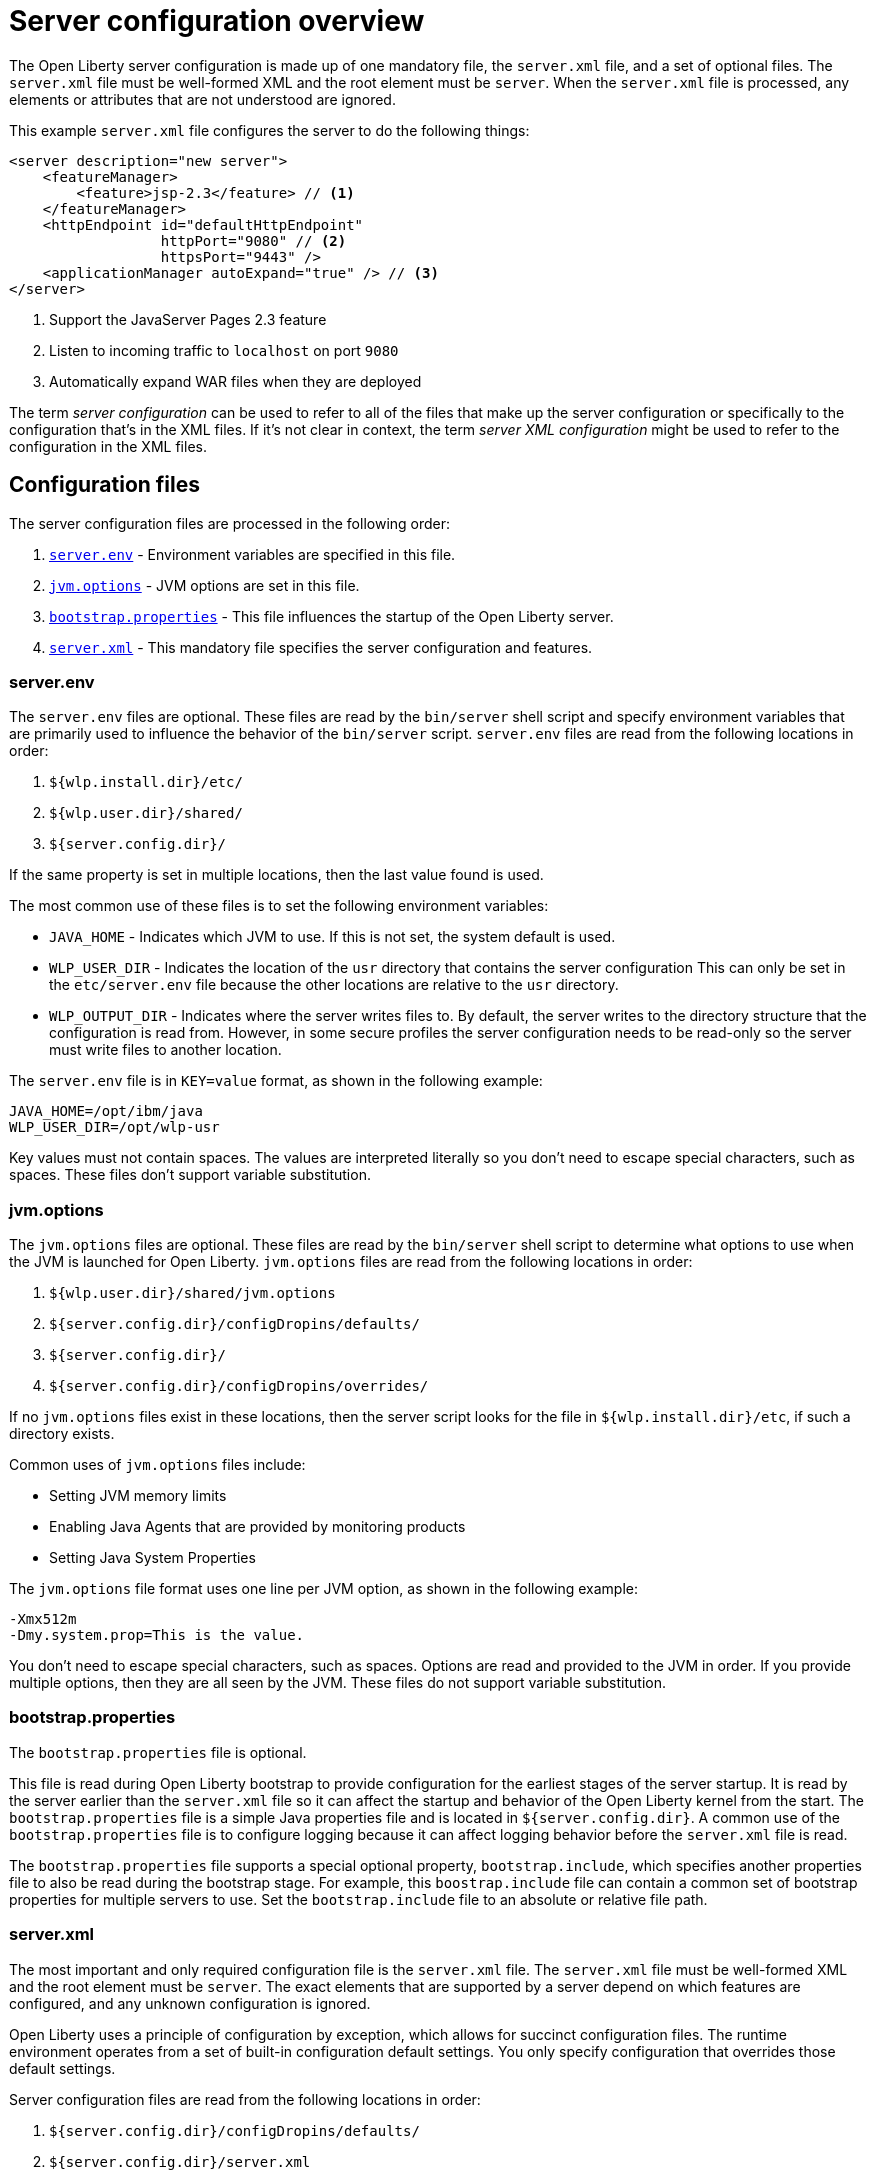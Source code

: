 // Copyright (c) 2019 IBM Corporation and others.
// Licensed under Creative Commons Attribution-NoDerivatives
// 4.0 International (CC BY-ND 4.0)
//   https://creativecommons.org/licenses/by-nd/4.0/
//
// Contributors:
//     IBM Corporation
//
// This doc is hosted in the Red Hat Runtimes documentation. Any changes made to this doc also need to be made to the version that's located in the PurpleLiberty GitHub repo (https://github.com/PurpleLiberty/docs).
//
:projectName: Open Liberty
:page-layout: config
:page-type: overview
= Server configuration overview

The {projectName} server configuration is made up of one mandatory file, the `server.xml` file, and a set of optional files.
The `server.xml` file must be well-formed XML and the root element must be `server`.
When the `server.xml` file is processed, any elements or attributes that are not understood are ignored.

This example `server.xml` file configures the server to do the following things:

[source,xml]
----
<server description="new server">
    <featureManager>
        <feature>jsp-2.3</feature> // <!--1-->
    </featureManager>
    <httpEndpoint id="defaultHttpEndpoint"
                  httpPort="9080" // <!--2-->
                  httpsPort="9443" />
    <applicationManager autoExpand="true" /> // <!--3-->
</server>
----
<1> Support the JavaServer Pages 2.3 feature
<2> Listen to incoming traffic to `localhost` on port `9080`
<3> Automatically expand WAR files when they are deployed

The term _server  configuration_ can be used to refer to all of the files that make up the server  configuration or specifically to the configuration that's in the XML files.
If it's not clear in context, the term _server XML  configuration_ might be used to refer to the configuration in the XML files.

== Configuration files
The server configuration files are processed in the following order:

. <<server-configuration-overview.adoc#server-env,`server.env`>> - Environment variables are specified in this file.
. <<server-configuration-overview.adoc#jvm-options,`jvm.options`>> - JVM options are set in this file.
. <<server-configuration-overview.adoc#bootstrap-properties,`bootstrap.properties`>> - This file influences the startup of the {projectName} server.
. <<server-configuration-overview.adoc#server-xml,`server.xml`>> - This mandatory file specifies the server configuration and features.

[#server-env]
=== server.env
The `server.env` files are optional.
These files are read by the `bin/server` shell script and specify environment variables that are primarily used to influence the behavior of the `bin/server` script.
`server.env` files are read from the following locations in order:

. `${wlp.install.dir}/etc/`
. `${wlp.user.dir}/shared/`
. `${server.config.dir}/`

If the same property is set in multiple locations, then the last value found is used.

The most common use of these files is to set the following environment variables:

* `JAVA_HOME` - Indicates which JVM to use.
If this is not set, the system default is used.
* `WLP_USER_DIR` - Indicates the location of the `usr` directory that contains the server  configuration
This can only be set in the `etc/server.env` file because the other locations are relative to the `usr` directory.
* `WLP_OUTPUT_DIR` - Indicates where the server writes files to.
By default, the server writes to the directory structure that the configuration is read from.
However, in some secure profiles the server configuration needs to be read-only so the server must write files to another location.

The `server.env` file is in `KEY=value` format, as shown in the following example:

[source,properties]
----
JAVA_HOME=/opt/ibm/java
WLP_USER_DIR=/opt/wlp-usr
----

Key values must not contain spaces.
The values are interpreted literally so you don’t need to escape special characters, such as spaces.
These files don't support variable substitution.

[#jvm-options]
=== jvm.options
The `jvm.options` files are optional.
These files are read by the `bin/server` shell script to determine what options to use when the JVM is launched for {projectName}.
`jvm.options` files are read from the following locations in order:

. `${wlp.user.dir}/shared/jvm.options`
. `${server.config.dir}/configDropins/defaults/`
. `${server.config.dir}/`
. `${server.config.dir}/configDropins/overrides/`

If no `jvm.options` files exist in these locations, then the server script looks for the file in `${wlp.install.dir}/etc`, if such a directory exists.

Common uses of `jvm.options` files include:

* Setting JVM memory limits
* Enabling Java Agents that are provided by monitoring products
* Setting Java System Properties

The `jvm.options` file format uses one line per JVM option, as shown in the following example:

[source,properties]
----
-Xmx512m
-Dmy.system.prop=This is the value.
----

You don’t need to escape special characters, such as spaces.
Options are read and provided to the JVM in order.
If you provide multiple options, then they are all seen by the JVM.
These files do not support variable substitution.

[#bootstrap-properties]
=== bootstrap.properties
The `bootstrap.properties` file is optional.

This file is read during {projectName} bootstrap to provide configuration for the earliest stages of the server startup.
It is read by the server earlier than the `server.xml` file so it can affect the startup and behavior of the {projectName} kernel from the start.
The `bootstrap.properties` file is a simple Java properties file and is located in `${server.config.dir}`.
A common use of the `bootstrap.properties` file is to configure logging because it can affect logging behavior before the `server.xml` file is read.

The `bootstrap.properties` file supports a special optional property, `bootstrap.include`, which specifies another properties file to also be read during the bootstrap stage.
For example, this `boostrap.include` file can contain a common set of bootstrap properties for multiple servers to use.
Set the `bootstrap.include` file to an absolute or relative file path.

[#server-xml]
=== server.xml
The most important and only required configuration file is the `server.xml` file.
The `server.xml` file must be well-formed XML and the root element must be `server`.
The exact elements that are supported by a server depend on which features are configured, and any unknown configuration is ignored.

{projectName} uses a principle of configuration by exception, which allows for succinct configuration files.
The runtime environment operates from a set of built-in configuration default settings.
You only specify configuration that overrides those default settings.

Server configuration files are read from the following locations in order:

. `${server.config.dir}/configDropins/defaults/`
. `${server.config.dir}/server.xml`
. `${server.config.dir}/configDropins/overrides/`

The `${server.config.dir}/server.xml` file must be present, but the other files are optional.

You can flexibly compose configuration by dropping server-formatted XML files into directories.
Files are read in alphabetical order in each of the two `configDropins` directories.

[#variable-substitution]
== Variable substitution precedence
You can use variables to parameterize the server configuration.
To resolve variable references to their values, the following sources are consulted in order, in increasing order of precedence, meaning that later sources supersede and take precedence over earlier sources:

. variable default values in the `server.xml` file
. environment variables
. `bootstrap.properties`
. Java system properties
. variable values declared in the `server.xml` file
. variables declared on the command line

Variables are referenced by using the `${variableName}` syntax.
Specify variables in the server configuration as shown in the following example:

[source,xml]
----
<variable name="variableName" value="some.value" />
----

Default values, which are specified in the `server.xml` file, are used only if no other value is specified:

[source,xml]
----
<variable name="variableName" defaultValue="some.default.value" />
----

You can also specify variables at startup from the command line.
If you do, the variables that are specified on the command line override all other sources of variables and can't be changed after the server starts:

[source,sh]
----
server run myserver -- --variableName=variableValue
----

Environment variables can be accessed as variables.
As of version 19.0.0.3, you can reference the environment variable name directly.
If the variable cannot be resolved as specified, the `server.xml` file looks for the following variations on the environment variable name:

* Replace all non-alphanumeric characters with the underscore character (`_`)
* Change all characters to uppercase

For example, if you enter `${my.env.var}` in the `server.xml` file, it looks for environment variables with the following names:

. my.env.var
. my_env_var
. MY_ENV_VAR

For versions 19.0.0.3 and earlier, you can access environment variables by adding `env.` to the start of the environment variable name, as shown in the following example:

[source,xml]
----
<httpEndpoint id="defaultHttpEndpoint"
              host="${env.HOST}"
              httpPort="9080" />
----

Variable values are always interpreted as a string with simple type conversion.
Therefore, a list of ports (such as `80,443`) might be interpreted as a single string rather than as two port numbers.
You can force the variable substitution to split on the `,` by using a `list` function, as shown in the following example:

[source,xml]
----
<mongo ports="${list(mongoPorts)}" hosts="${list(mongoHosts)}" />
----

Simple arithmetic is supported for variables with integer values.
The left and right sides of the operator can be either a variable or a number.
The operator can be `+`, `-`, `*`, or `/`, as shown in the following example:

[source,xml]
----
<variable name="one" value="1" />
<variable name="two" value="${one+1}" />
<variable name="three" value="${one+two}" />
<variable name="six" value="${two*three}" />
<variable name="five" value="${six-one}" />
<variable name="threeagain" value="${six/two}" />
----

There are a number of predefined variables:

* `wlp.install.dir` - the directory where the {projectName} runtime is installed.
* `wlp.server.name` - the name of the server.
* `wlp.user.dir` - the directory of the `usr` folder.
The default is `${wlp.install.dir}/usr`.
* `shared.app.dir` - the directory of shared applications.
The default is `${wlp.user.dir}/shared/apps`.
* `shared.config.dir` - the directory of shared configuration files.
The default is `${wlp.user.dir}/shared/config`.
* `shared.resource.dir` - the directory of shared resource files.
The default is `${wlp.user.dir}/shared/resources`.
* `server.config.dir` - the directory where the server configuration is stored.
The default is `${wlp.user.dir}/servers/${wlp.server.name}`.
* `server.output.dir` - the directory where the server writes the workarea, logs, and other runtime-generated files.
The default is `${server.config.dir}`.

== Configuration merging
Since the configuration can consist of multiple files, it is possible that two files provide the same  configuration
In these situations, the server configuration is merged according to a set of simple rules.
In {projectName}, configuration is separated into singleton and factory  configuration each of which has its own rules for merging.
Singleton configuration is used to configure a single element (for example, logging).
Factory configuration is used to configure multiple entities, such as an entire application or data source.

=== Merging singleton configuration
For singleton configuration elements that are specified more than once, the configuration is merged.
If two elements exist with different attributes, both attributes are used.
For example:

[source,xml]
----
<server>
    <logging a="true" />
    <logging b="false" />
</server>
----

is treated as:

[source,xml]
----
<server>
    <logging a="true" b="false" />
</server>
----

If the same attribute is specified twice, then the last instance takes precedence.
For example:

[source,xml]
----
<server>
    <logging a="true" b="true" />
    <logging b="false" />
</server>
----

is treated as:

[source,xml]
----
<server>
    <logging a="true" b="false" />
</server>
----

Configuration is sometimes provided by using child elements that take text.

In these cases, the configuration is merged by using all of the values specified.
The most common scenario is configuring features.
For example:

[source,xml]
----
<server>
    <featureManager>
        <feature>servlet-4.0</feature>
    </featureManager>
    <featureManager>
        <feature>restConnector-2.0</feature>
    </featureManager>
</server>
----

is treated as:

[source,xml]
----
<server>
    <featureManager>
        <feature>servlet-4.0</feature>
        <feature>restConnector-2.0</feature>
    </featureManager>
</server>
----

=== Merging factory configuration
Factory configuration merges use the same rules as singleton configuration except elements are not automatically merged just because the element names match.
With factory  configuration it is valid to configure the same element and mean two different logical objects.
Therefore, each element is assumed to configure a distinct object.
If a single logical object is configured by two elements, the `id` attribute must be set on each element to indicate they are the same thing.
Variable substitution on an `id` attribute is not supported.

The following example configures two applications.
The first application is `myapp.war`, which has a context root of `myawesomeapp`. The other application is `myapp2.war`, which has `myapp2` as the context root:

[source,xml]
----
<server>
    <webApplication id="app1" location="myapp.war" />
    <webApplication location="myapp2.war" />
    <webApplication id="app1" contextRoot="/myawesomeapp" />
</server>
----

== Include processing
In addition to the default locations, additional configuration files can be brought in by using the `include` element.
When a server configuration file contains an include reference to another file, the server processes the contents of the referenced file as if they were included inline in place of the `include` element.

In the following example, the server processes the contents of the `other.xml` file before it processes the contents of the `other2.xml` file:

[source,xml]
----
<server>
    <include location="other.xml" />
    <include location="other2.xml" />
</server>
----

By default, the include file must exist.
If the include file might not be present, set the `optional` attribute to `true`, as shown in the following example:

[source,xml]
----
<server>
    <include location="other.xml" optional="true" />
</server>
----

When you include a file, you can specify the `onConflict` attribute to change the normal merge rules.
You can set the value of the `onConflict` attribute to `IGNORE` or `REPLACE` any conflicting config:

[source,xml]
----
<server>
    <include location="other.xml" onConflict="IGNORE" />
    <include location="other2.xml" onConflict="REPLACE" />
</server>
----

You can set the `location` attribute to a relative or absolute file path, or to an HTTP URL.

== Configuration references
Most configuration in {projectName} is self-contained but it is often useful to share  configuration
For example, the JDBC driver configuration might be shared by multiple data sources.
You can refer to any factory configuration element that is defined as a direct child of the `server` element.

A reference to configuration always uses the `id` attribute of the element that is being referenced.
The configuration element that makes the reference uses an attribute that always ends with `Ref`, as shown in the following example:

[source,xml]
----
<server>
  <dataSource jndiName="jdbc/fred" jdbcDriverRef="myDriver" />
  <jdbcDriver id="myDriver" />
</server>
----

== Dynamic updates
The server monitors the server XML configuration for updates and dynamically reloads when changes are detected.
Changes to non-XML files (`server.env`, `bootstrap.properties`, and `jvm.options`) are not dynamic because they are only read at startup.
Any server XML configuration file on the local disk is monitored for updates every 500ms. You can configure the frequency of XML configuration file monitoring.
For example, to configure the server to monitor every 10 minutes, specify:

[source,xml]
----
<config monitorInterval="10m" />
----

To disable file system polling and reload only when an MBean is notified, specify:

[source,xml]
----
<config updateTrigger="mbean" />
----

== Log messages
When the server runs, it might output log messages that reference configuration.
The references in the log use an XPath-like structure to specify configuration elements.
The element name is given with the value of the `id` attribute inside square brackets.
If no `id` is specified in the server  configuration an `id` is automatically generated.
Based on the following server XML configuration example, the `dataStore` element and the child `dataSource` are identified in the logs as `dataStore[myDS]` and `dataStore[myDS]/dataSource[default-0]`.

[source,xml]
----
<server>
    <dataStore id="myDS">
        <dataSource />
    </dataStore>
</server>
----
